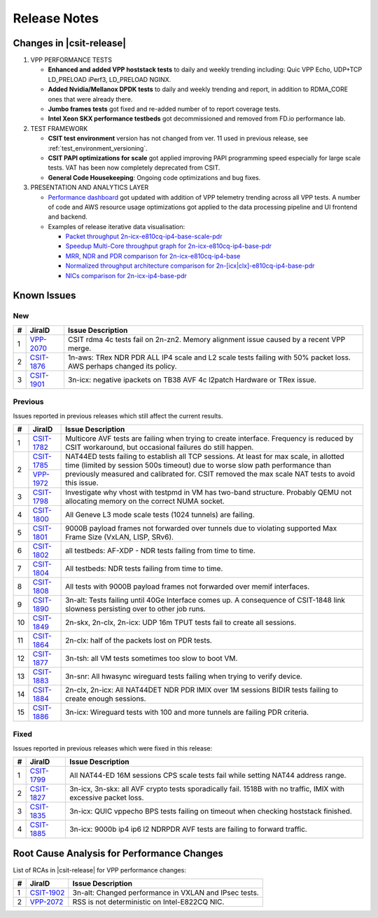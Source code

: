 .. _vpp_performance_tests_release_notes:

Release Notes
=============

Changes in |csit-release|
-------------------------

#. VPP PERFORMANCE TESTS

   - **Enhanced and added VPP hoststack tests** to daily and weekly
     trending including: Quic VPP Echo, UDP+TCP LD_PRELOAD iPerf3,
     LD_PRELOAD NGINX.

   - **Added Nvidia/Mellanox DPDK tests** to daily and weekly trending
     and report, in addition to RDMA_CORE ones that were already
     there.

   - **Jumbo frames tests** got fixed and re-added number of to report
     coverage tests.

   - **Intel Xeon SKX performance testbeds** got decommissioned and
     removed from FD.io performance lab.

#. TEST FRAMEWORK

   - **CSIT test environment** version has not changed from ver. 11 used
     in previous release, see :ref:`test_environment_versioning`.

   - **CSIT PAPI optimizations for scale** got applied improving PAPI
     programming speed especially for large scale tests. VAT has been
     now completely deprecated from CSIT.

   - **General Code Housekeeping**: Ongoing code optimizations and bug
     fixes.

#. PRESENTATION AND ANALYTICS LAYER

   - `Performance dashboard <http://csit.fd.io/>`_ got updated with
     addition of VPP telemetry trending across all VPP tests. A number
     of code and AWS resource usage optimizations got applied to the
     data processing pipeline and UI frontend and backend.

   - Examples of release iterative data visualisation:

     - `Packet throughput 2n-icx-e810cq-ip4-base-scale-pdr <https://csit.fd.io/report/#eNrdVcluwjAQ_Zr0ggbZDml64QDkP5BxhhJlwYxNVPr1OAhpYiGO7cEHb3pv1qeRnT8T7h1266zYZuU2U2VThy3LN4twUOdULhSM1oLKl-FG2KF2CGqAxvyAFOIblZX4JYW5gB6P0NgVfK4OIA2gP02vsA6Tja1pcq12T9cvcRitr57RED1CRiQGo7SYZk-3GeddsszXhJoNQsYMeXSzZOKamHUk3aNrfpGpoQuMm9BohqSJ_fubnaHPRpXVg_F3qjijO1RCtEBDnZo8UXFJ6NQmKlGbgjp9ujPU_8cEFdXHcKb-8Q8V1R2PI8PX>`_
     - `Speedup Multi-Core throughput graph for 2n-icx-e810cq-ip4-base-pdr <https://csit.fd.io/report/#eNrtlM8OgjAMxp8GL6aGFRAvHlTew8xRhAR1bpOoT-8wJIUYEg8mXjjsX35fu65fMusuhvaW6nWQbIN0G2Ba5X4Kos3cL6a2GIUIjdaA0cLvDNUkLQGeoVJ3EGF4JNSCViJUV5BNAZWOYRkfQCggV7YnPw5tjM5Nmxp3XeqPe5jmN8fU3z4gDRmGg7JYpstHTzNWLOulIckBvmJGjmyvmOGbWFUYeSJbPYmlvgvMlW80I6GG-d1D92jXqDR7K37qCk6ujLuC_3IlnlwZdyX-0pUkm50v5vT-yZLsBXP6Swk>`_
     - `MRR, NDR and PDR comparison for 2n-icx-e810cq-ip4-base <https://csit.fd.io/report/#eNrtVMsOgjAQ_Bq8mDW0gHjxoPIfppZVSQDrthLx6y2GuBBj4kVPHvrKzG6nM0mtOxFuLZbLIFkH6TqQaZH7KYhWU79QaWUUSmiMARnN_I6wRGURZA2FvoIIwwNKI3AhQn0G1eyhMDHM4x0IDeiO3cmPXVdTEXWt5aZv_XIPo_nFMepvHyENEoMjWUwzx3bAeSeW-YpQcYFXzJBDOxAzfhOz9qQqtMUNmepdYFx7oxkSetzftWaA9kal2YPx5VTq_J_KR6n0Rv0mFfNP5bNUzDOVJJvUJ6oeP1mS3QG2H0sT>`_
     - `Normalized throughput architecture comparison for 2n-[icx|clx]-e810cq-ip4-base-pdr <https://csit.fd.io/report/#eNrVk00OgjAQhU-DGzOGFhA3LlTuYUoZhKRibSsRT28hJANRF-500b98rzOvM6l1F4NHi2obJPsg3Qc8rQs_BdFu6RejLI9CDq3WwKOV3xlUKCwCb0CqO7AwPCHXDDcslFcQbQm1jmEd58AkoKv6kx95f0cXpg_ND2PolzxEi5sj6rPPSIuG4MwWyXTVTTSfzJJeGBR0wTsm5NBOzMzfRKrSiDPa-oEk9VUgLn2hCTE5j-86PaFjodJsUHzXlVr-UVfem_35riTZormY8_BneNpvhRpzJNkT6FzkMw>`_
     - `NICs comparison for 2n-icx-ip4-base-pdr <https://csit.fd.io/report/#eNrll99ugyAUh5_G3SxnESx1N7to53s0FI6rmbYMnKF7-qFrcmRmV7vReuG__A74wSckuvZi8eCwfknEPsn3Cc8rHU5JtnsMF1s7nqUcOmOAZ0_hzmKN0iHwM6jaA0vTN-SGKS_EVkJTewGV2cB2cwSmANtT_xSOY9_IaNv3zV9vfU9eRKn-bCkNr4-SDi2FEReVmdN1VPMnLTWQFiW1CMgUtehGNPGgqKq0skFXfSGVhmmgXIWppoipuP_2akbpbabyYqj4txerG7kcLz3tnXvBZ5aqD5BduQAtBLsOK9ro9-Vo6Wnv1sswUJ-zdPZLJSJdgY_ZL5IY9U6NcPEzTN8NX14JXpsZW_mNewi46zAz691rwroKJzPfwaaws7ciiofzxTbDv6QovgETwNPp>`_

.. raw:: latex

    \clearpage

.. _vpp_known_issues:

Known Issues
------------

New
___

+----+-----------------------------------------+-----------------------------------------------------------------------------------------------------------+
|  # | JiraID                                  | Issue Description                                                                                         |
+====+=========================================+===========================================================================================================+
|  1 | `VPP-2070                               | CSIT rdma 4c tests fail on 2n-zn2.                                                                        |
|    | <https://jira.fd.io/browse/VPP-2070>`_  | Memory alignment issue caused by a recent VPP merge.                                                      |
+----+-----------------------------------------+-----------------------------------------------------------------------------------------------------------+
|  2 | `CSIT-1876                              | 1n-aws: TRex NDR PDR ALL IP4 scale and L2 scale tests failing with 50% packet loss.                       |
|    | <https://jira.fd.io/browse/CSIT-1876>`_ | AWS perhaps changed its policy.                                                                           |
+----+-----------------------------------------+-----------------------------------------------------------------------------------------------------------+
|  3 | `CSIT-1901                              | 3n-icx: negative ipackets on TB38 AVF 4c l2patch                                                          |
|    | <https://jira.fd.io/browse/CSIT-1901>`_ | Hardware or TRex issue.                                                                                   |
+----+-----------------------------------------+-----------------------------------------------------------------------------------------------------------+

Previous
________

Issues reported in previous releases which still affect the current results.

+----+-----------------------------------------+-----------------------------------------------------------------------------------------------------------+
|  # | JiraID                                  | Issue Description                                                                                         |
+====+=========================================+===========================================================================================================+
|  1 | `CSIT-1782                              | Multicore AVF tests are failing when trying to create interface.                                          |
|    | <https://jira.fd.io/browse/CSIT-1782>`_ | Frequency is reduced by CSIT workaround, but occasional failures do still happen.                         |
+----+-----------------------------------------+-----------------------------------------------------------------------------------------------------------+
|  2 | `CSIT-1785                              | NAT44ED tests failing to establish all TCP sessions.                                                      |
|    | <https://jira.fd.io/browse/CSIT-1785>`_ | At least for max scale, in allotted time (limited by session 500s timeout) due to worse                   |
|    +-----------------------------------------+ slow path performance than previously measured and calibrated for.                                        |
|    | `VPP-1972                               | CSIT removed the max scale NAT tests to avoid this issue.                                                 |
|    | <https://jira.fd.io/browse/VPP-1972>`_  |                                                                                                           |
+----+-----------------------------------------+-----------------------------------------------------------------------------------------------------------+
|  3 | `CSIT-1798                              | Investigate why vhost with testpmd in VM has two-band structure.                                          |
|    | <https://jira.fd.io/browse/CSIT-1798>`_ | Probably QEMU not allocating memory on the correct NUMA socket.                                           |
+----+-----------------------------------------+-----------------------------------------------------------------------------------------------------------+
|  4 | `CSIT-1800                              | All Geneve L3 mode scale tests (1024 tunnels) are failing.                                                |
|    | <https://jira.fd.io/browse/CSIT-1800>`_ |                                                                                                           |
+----+-----------------------------------------+-----------------------------------------------------------------------------------------------------------+
|  5 | `CSIT-1801                              | 9000B payload frames not forwarded over tunnels due to violating supported Max Frame Size (VxLAN, LISP,   |
|    | <https://jira.fd.io/browse/CSIT-1801>`_ | SRv6).                                                                                                    |
+----+-----------------------------------------+-----------------------------------------------------------------------------------------------------------+
|  6 | `CSIT-1802                              | all testbeds: AF-XDP - NDR tests failing from time to time.                                               |
|    | <https://jira.fd.io/browse/CSIT-1802>`_ |                                                                                                           |
+----+-----------------------------------------+-----------------------------------------------------------------------------------------------------------+
|  7 | `CSIT-1804                              | All testbeds: NDR tests failing from time to time.                                                        |
|    | <https://jira.fd.io/browse/CSIT-1804>`_ |                                                                                                           |
+----+-----------------------------------------+-----------------------------------------------------------------------------------------------------------+
|  8 | `CSIT-1808                              | All tests with 9000B payload frames not forwarded over memif interfaces.                                  |
|    | <https://jira.fd.io/browse/CSIT-1808>`_ |                                                                                                           |
+----+-----------------------------------------+-----------------------------------------------------------------------------------------------------------+
|  9 | `CSIT-1890                              | 3n-alt: Tests failing until 40Ge Interface comes up.                                                      |
|    | <https://jira.fd.io/browse/CSIT-1890>`_ | A consequence of CSIT-1848 link slowness persisting over to other job runs.                               |
+----+-----------------------------------------+-----------------------------------------------------------------------------------------------------------+
| 10 | `CSIT-1849                              | 2n-skx, 2n-clx, 2n-icx: UDP 16m TPUT tests fail to create all sessions.                                   |
|    | <https://jira.fd.io/browse/CSIT-1849>`_ |                                                                                                           |
+----+-----------------------------------------+-----------------------------------------------------------------------------------------------------------+
| 11 | `CSIT-1864                              | 2n-clx: half of the packets lost on PDR tests.                                                            |
|    | <https://jira.fd.io/browse/CSIT-1864>`_ |                                                                                                           |
+----+-----------------------------------------+-----------------------------------------------------------------------------------------------------------+
| 12 | `CSIT-1877                              | 3n-tsh: all VM tests sometimes too slow to boot VM.                                                       |
|    | <https://jira.fd.io/browse/CSIT-1877>`_ |                                                                                                           |
+----+-----------------------------------------+-----------------------------------------------------------------------------------------------------------+
| 13 | `CSIT-1883                              | 3n-snr: All hwasync wireguard tests failing when trying to verify device.                                 |
|    | <https://jira.fd.io/browse/CSIT-1883>`_ |                                                                                                           |
+----+-----------------------------------------+-----------------------------------------------------------------------------------------------------------+
| 14 | `CSIT-1884                              | 2n-clx, 2n-icx: All NAT44DET NDR PDR IMIX over 1M sessions BIDIR tests failing to create enough sessions. |
|    | <https://jira.fd.io/browse/CSIT-1884>`_ |                                                                                                           |
+----+-----------------------------------------+-----------------------------------------------------------------------------------------------------------+
| 15 | `CSIT-1886                              | 3n-icx: Wireguard tests with 100 and more tunnels are failing PDR criteria.                               |
|    | <https://jira.fd.io/browse/CSIT-1886>`_ |                                                                                                           |
+----+-----------------------------------------+-----------------------------------------------------------------------------------------------------------+

Fixed
_____

Issues reported in previous releases which were fixed in this release:

+----+-----------------------------------------+-----------------------------------------------------------------------------------------------------------+
|  # | JiraID                                  | Issue Description                                                                                         |
+====+=========================================+===========================================================================================================+
|  1 | `CSIT-1799                              | All NAT44-ED 16M sessions CPS scale tests fail while setting NAT44 address range.                         |
|    | <https://jira.fd.io/browse/CSIT-1799>`_ |                                                                                                           |
+----+-----------------------------------------+-----------------------------------------------------------------------------------------------------------+
|  2 | `CSIT-1827                              | 3n-icx, 3n-skx: all AVF crypto tests sporadically fail. 1518B with no traffic, IMIX with excessive        |
|    | <https://jira.fd.io/browse/CSIT-1827>`_ | packet loss.                                                                                              |
+----+-----------------------------------------+-----------------------------------------------------------------------------------------------------------+
|  3 | `CSIT-1835                              | 3n-icx: QUIC vppecho BPS tests failing on timeout when checking hoststack finished.                       |
|    | <https://jira.fd.io/browse/CSIT-1835>`_ |                                                                                                           |
+----+-----------------------------------------+-----------------------------------------------------------------------------------------------------------+
|  4 | `CSIT-1885                              | 3n-icx: 9000b ip4 ip6 l2 NDRPDR AVF tests are failing to forward traffic.                                 |
|    | <https://jira.fd.io/browse/CSIT-1885>`_ |                                                                                                           |
+----+-----------------------------------------+-----------------------------------------------------------------------------------------------------------+

.. _vpp_rca:

Root Cause Analysis for Performance Changes
-------------------------------------------

List of RCAs in |csit-release| for VPP performance changes:

+----+-----------------------------------------+-----------------------------------------------------------------------------------------------------------+
|  # | JiraID                                  | Issue Description                                                                                         |
+====+=========================================+===========================================================================================================+
|  1 | `CSIT-1902                              | 3n-alt: Changed performance in VXLAN and IPsec tests.                                                     |
|    | <https://jira.fd.io/browse/CSIT-1902>`_ |                                                                                                           |
+----+-----------------------------------------+-----------------------------------------------------------------------------------------------------------+
|  2 | `VPP-2072                               | RSS is not deterministic on Intel-E822CQ NIC.                                                             |
|    | <https://jira.fd.io/browse/VPP-2072>`_  |                                                                                                           |
+----+-----------------------------------------+-----------------------------------------------------------------------------------------------------------+
